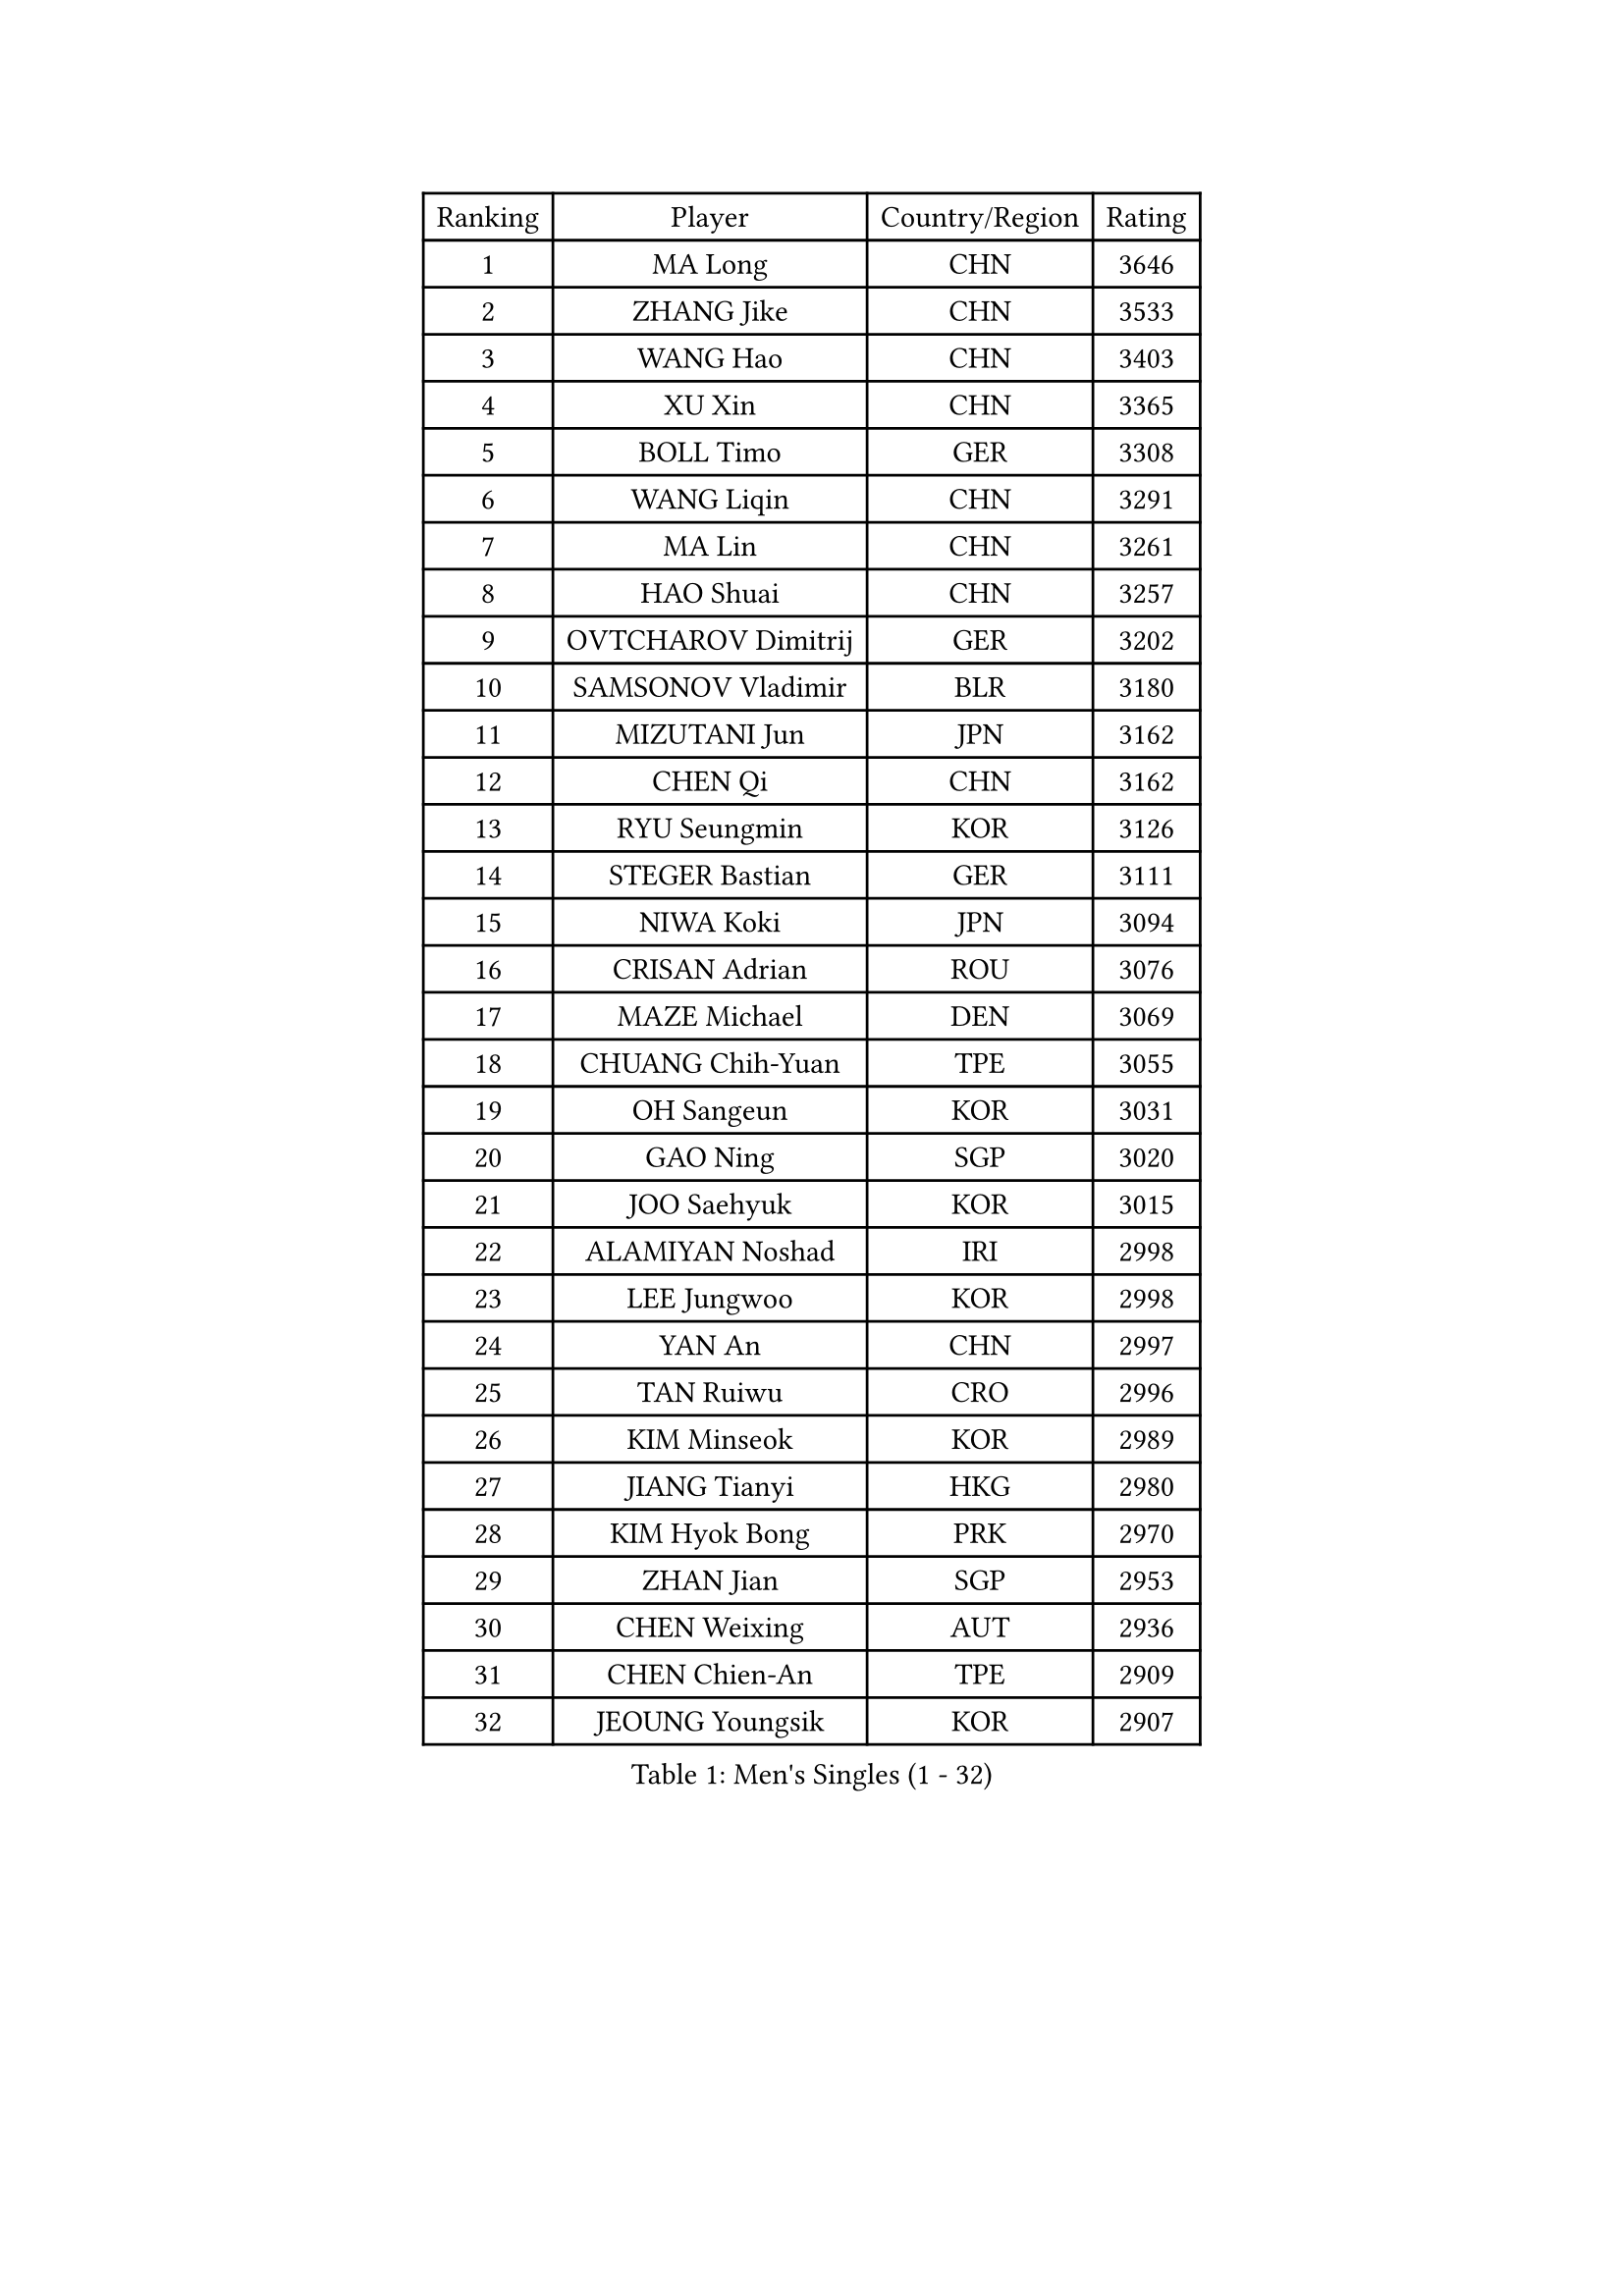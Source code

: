 
#set text(font: ("Courier New", "NSimSun"))
#figure(
  caption: "Men's Singles (1 - 32)",
    table(
      columns: 4,
      [Ranking], [Player], [Country/Region], [Rating],
      [1], [MA Long], [CHN], [3646],
      [2], [ZHANG Jike], [CHN], [3533],
      [3], [WANG Hao], [CHN], [3403],
      [4], [XU Xin], [CHN], [3365],
      [5], [BOLL Timo], [GER], [3308],
      [6], [WANG Liqin], [CHN], [3291],
      [7], [MA Lin], [CHN], [3261],
      [8], [HAO Shuai], [CHN], [3257],
      [9], [OVTCHAROV Dimitrij], [GER], [3202],
      [10], [SAMSONOV Vladimir], [BLR], [3180],
      [11], [MIZUTANI Jun], [JPN], [3162],
      [12], [CHEN Qi], [CHN], [3162],
      [13], [RYU Seungmin], [KOR], [3126],
      [14], [STEGER Bastian], [GER], [3111],
      [15], [NIWA Koki], [JPN], [3094],
      [16], [CRISAN Adrian], [ROU], [3076],
      [17], [MAZE Michael], [DEN], [3069],
      [18], [CHUANG Chih-Yuan], [TPE], [3055],
      [19], [OH Sangeun], [KOR], [3031],
      [20], [GAO Ning], [SGP], [3020],
      [21], [JOO Saehyuk], [KOR], [3015],
      [22], [ALAMIYAN Noshad], [IRI], [2998],
      [23], [LEE Jungwoo], [KOR], [2998],
      [24], [YAN An], [CHN], [2997],
      [25], [TAN Ruiwu], [CRO], [2996],
      [26], [KIM Minseok], [KOR], [2989],
      [27], [JIANG Tianyi], [HKG], [2980],
      [28], [KIM Hyok Bong], [PRK], [2970],
      [29], [ZHAN Jian], [SGP], [2953],
      [30], [CHEN Weixing], [AUT], [2936],
      [31], [CHEN Chien-An], [TPE], [2909],
      [32], [JEOUNG Youngsik], [KOR], [2907],
    )
  )#pagebreak()

#set text(font: ("Courier New", "NSimSun"))
#figure(
  caption: "Men's Singles (33 - 64)",
    table(
      columns: 4,
      [Ranking], [Player], [Country/Region], [Rating],
      [33], [GIONIS Panagiotis], [GRE], [2906],
      [34], [SHIBAEV Alexander], [RUS], [2899],
      [35], [GACINA Andrej], [CRO], [2896],
      [36], [LIN Gaoyuan], [CHN], [2895],
      [37], [TOKIC Bojan], [SLO], [2894],
      [38], [LUNDQVIST Jens], [SWE], [2887],
      [39], [CHAN Kazuhiro], [JPN], [2887],
      [40], [SUSS Christian], [GER], [2887],
      [41], [BAUM Patrick], [GER], [2886],
      [42], [TAKAKIWA Taku], [JPN], [2881],
      [43], [GARDOS Robert], [AUT], [2863],
      [44], [FEGERL Stefan], [AUT], [2862],
      [45], [MATSUDAIRA Kenta], [JPN], [2857],
      [46], [FREITAS Marcos], [POR], [2857],
      [47], [ZHOU Yu], [CHN], [2852],
      [48], [TANG Peng], [HKG], [2851],
      [49], [APOLONIA Tiago], [POR], [2844],
      [50], [LEE Sang Su], [KOR], [2841],
      [51], [JEONG Sangeun], [KOR], [2841],
      [52], [MONTEIRO Joao], [POR], [2840],
      [53], [YOSHIMURA Maharu], [JPN], [2839],
      [54], [PERSSON Jorgen], [SWE], [2838],
      [55], [LIVENTSOV Alexey], [RUS], [2833],
      [56], [GORAK Daniel], [POL], [2829],
      [57], [SKACHKOV Kirill], [RUS], [2828],
      [58], [CHEN Feng], [SGP], [2827],
      [59], [SMIRNOV Alexey], [RUS], [2824],
      [60], [KISHIKAWA Seiya], [JPN], [2818],
      [61], [#text(gray, "YOON Jaeyoung")], [KOR], [2812],
      [62], [SCHLAGER Werner], [AUT], [2809],
      [63], [YOSHIDA Kaii], [JPN], [2807],
      [64], [SVENSSON Robert], [SWE], [2803],
    )
  )#pagebreak()

#set text(font: ("Courier New", "NSimSun"))
#figure(
  caption: "Men's Singles (65 - 96)",
    table(
      columns: 4,
      [Ranking], [Player], [Country/Region], [Rating],
      [65], [FANG Bo], [CHN], [2802],
      [66], [WANG Eugene], [CAN], [2800],
      [67], [ZWICKL Daniel], [HUN], [2798],
      [68], [ACHANTA Sharath Kamal], [IND], [2796],
      [69], [CHTCHETININE Evgueni], [BLR], [2788],
      [70], [CHO Eonrae], [KOR], [2785],
      [71], [SEO Hyundeok], [KOR], [2784],
      [72], [FRANZISKA Patrick], [GER], [2781],
      [73], [LIN Ju], [DOM], [2779],
      [74], [WANG Yang], [SVK], [2778],
      [75], [MURAMATSU Yuto], [JPN], [2777],
      [76], [MATTENET Adrien], [FRA], [2775],
      [77], [#text(gray, "JANG Song Man")], [PRK], [2773],
      [78], [MATSUDAIRA Kenji], [JPN], [2755],
      [79], [KIM Junghoon], [KOR], [2754],
      [80], [#text(gray, "RUBTSOV Igor")], [RUS], [2752],
      [81], [LASHIN El-Sayed], [EGY], [2751],
      [82], [HOU Yingchao], [CHN], [2750],
      [83], [HE Zhiwen], [ESP], [2748],
      [84], [VANG Bora], [TUR], [2747],
      [85], [LEUNG Chu Yan], [HKG], [2747],
      [86], [PITCHFORD Liam], [ENG], [2743],
      [87], [KREANGA Kalinikos], [GRE], [2741],
      [88], [KARAKASEVIC Aleksandar], [SRB], [2736],
      [89], [YIN Hang], [CHN], [2734],
      [90], [KIM Donghyun], [KOR], [2729],
      [91], [ELOI Damien], [FRA], [2720],
      [92], [HABESOHN Daniel], [AUT], [2713],
      [93], [KUZMIN Fedor], [RUS], [2712],
      [94], [FILUS Ruwen], [GER], [2710],
      [95], [BAI He], [SVK], [2710],
      [96], [HENZELL William], [AUS], [2704],
    )
  )#pagebreak()

#set text(font: ("Courier New", "NSimSun"))
#figure(
  caption: "Men's Singles (97 - 128)",
    table(
      columns: 4,
      [Ranking], [Player], [Country/Region], [Rating],
      [97], [UEDA Jin], [JPN], [2700],
      [98], [CIOTI Constantin], [ROU], [2696],
      [99], [PATTANTYUS Adam], [HUN], [2695],
      [100], [MATSUMOTO Cazuo], [BRA], [2694],
      [101], [LIU Song], [ARG], [2694],
      [102], [LAKEEV Vasily], [RUS], [2694],
      [103], [TOSIC Roko], [CRO], [2693],
      [104], [MACHI Asuka], [JPN], [2693],
      [105], [WONG Chun Ting], [HKG], [2692],
      [106], [HUANG Sheng-Sheng], [TPE], [2692],
      [107], [KORBEL Petr], [CZE], [2689],
      [108], [SAHA Subhajit], [IND], [2686],
      [109], [LEBESSON Emmanuel], [FRA], [2683],
      [110], [LI Ping], [QAT], [2680],
      [111], [YOSHIDA Masaki], [JPN], [2680],
      [112], [ASSAR Omar], [EGY], [2677],
      [113], [BOBOCICA Mihai], [ITA], [2674],
      [114], [PROKOPCOV Dmitrij], [CZE], [2674],
      [115], [LI Hu], [SGP], [2674],
      [116], [MACHADO Carlos], [ESP], [2669],
      [117], [JAKAB Janos], [HUN], [2663],
      [118], [WU Chih-Chi], [TPE], [2662],
      [119], [SAIVE Jean-Michel], [BEL], [2661],
      [120], [#text(gray, "KIM Song Nam")], [PRK], [2660],
      [121], [SIMONCIK Josef], [CZE], [2660],
      [122], [WU Jiaji], [DOM], [2659],
      [123], [CHEUNG Yuk], [HKG], [2658],
      [124], [SHIONO Masato], [JPN], [2657],
      [125], [MADRID Marcos], [MEX], [2654],
      [126], [WANG Zengyi], [POL], [2653],
      [127], [GERELL Par], [SWE], [2652],
      [128], [DRINKHALL Paul], [ENG], [2648],
    )
  )